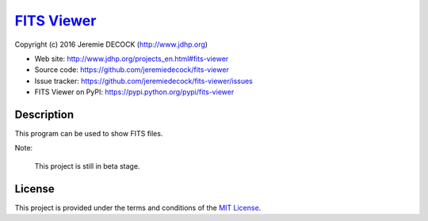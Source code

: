 ==============
`FITS Viewer`_
==============

Copyright (c) 2016 Jeremie DECOCK (http://www.jdhp.org)


* Web site: http://www.jdhp.org/projects_en.html#fits-viewer
* Source code: https://github.com/jeremiedecock/fits-viewer
* Issue tracker: https://github.com/jeremiedecock/fits-viewer/issues
* FITS Viewer on PyPI: https://pypi.python.org/pypi/fits-viewer


Description
===========

This program can be used to show FITS files.

Note:

    This project is still in beta stage.


License
=======

This project is provided under the terms and conditions of the
`MIT License`_.

.. _FITS Viewer: http://www.jdhp.org/projects_en.html#fits-viewer
.. _MIT License: http://opensource.org/licenses/MIT
